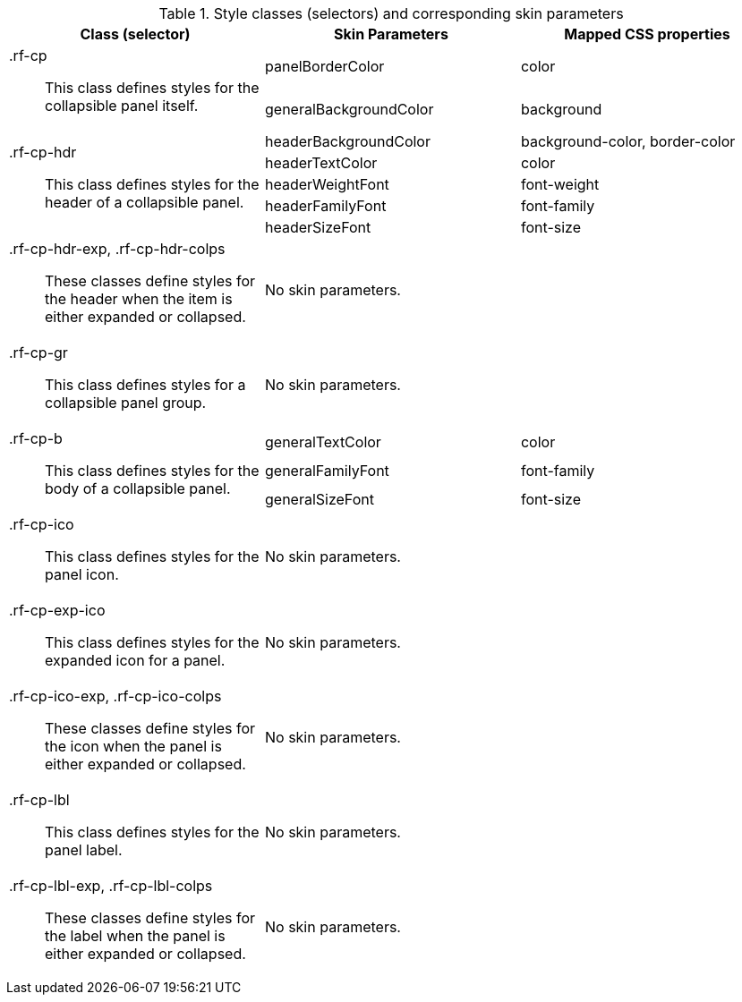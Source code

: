 [[collapsiblePanel-Style_classes_and_corresponding_skin_parameters]]

.Style classes (selectors) and corresponding skin parameters
[options="header", valign="middle", cols="1a,1,1"]
|===============
|Class (selector)|Skin Parameters|Mapped CSS properties

.2+|[classname]+.rf-cp+:: This class defines styles for the collapsible panel itself.
|[parameter]+panelBorderColor+|[property]+color+
|[parameter]+generalBackgroundColor+|[property]+background+

.5+|[classname]+.rf-cp-hdr+:: This class defines styles for the header of a collapsible panel.
|[parameter]+headerBackgroundColor+|[property]+background-color+, [property]+border-color+
|[parameter]+headerTextColor+|[property]+color+
|[parameter]+headerWeightFont+|[property]+font-weight+
|[parameter]+headerFamilyFont+|[property]+font-family+
|[parameter]+headerSizeFont+|[property]+font-size+

|[classname]+.rf-cp-hdr-exp+, +.rf-cp-hdr-colps+:: These classes define styles for the header when the item is either expanded or collapsed.
2+|No skin parameters.

|[classname]+.rf-cp-gr+:: This class defines styles for a collapsible panel group.
2+|No skin parameters.

.3+|[classname]+.rf-cp-b+:: This class defines styles for the body of a collapsible panel.
|[parameter]+generalTextColor+|[property]+color+
|[parameter]+generalFamilyFont+|[property]+font-family+
|[parameter]+generalSizeFont+|[property]+font-size+

|[classname]+.rf-cp-ico+:: This class defines styles for the panel icon.
2+|No skin parameters.

|[classname]+.rf-cp-exp-ico+:: This class defines styles for the expanded icon for a panel.
2+|No skin parameters.

|[classname]+.rf-cp-ico-exp+, +.rf-cp-ico-colps+:: These classes define styles for the icon when the panel is either expanded or collapsed.
2+|No skin parameters.

|[classname]+.rf-cp-lbl+:: This class defines styles for the panel label.
2+|No skin parameters.

|[classname]+.rf-cp-lbl-exp+, +.rf-cp-lbl-colps+:: These classes define styles for the label when the panel is either expanded or collapsed.
2+|No skin parameters.
|===============

